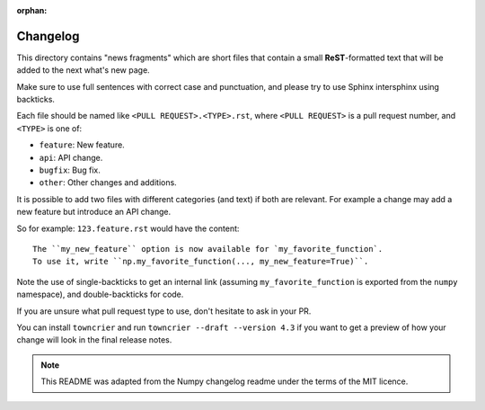 :orphan:

Changelog
=========

This directory contains "news fragments" which are short files that contain a
small **ReST**-formatted text that will be added to the next what's new page.

Make sure to use full sentences with correct case and punctuation, and please
try to use Sphinx intersphinx using backticks.

Each file should be named like ``<PULL REQUEST>.<TYPE>.rst``, where
``<PULL REQUEST>`` is a pull request number, and ``<TYPE>`` is one of:

* ``feature``: New feature.
* ``api``: API change.
* ``bugfix``: Bug fix.
* ``other``: Other changes and additions.

It is possible to add two files with different categories (and text) if both
are relevant. For example a change may add a new feature but introduce an API
change.

So for example: ``123.feature.rst`` would have the content::

    The ``my_new_feature`` option is now available for `my_favorite_function`.
    To use it, write ``np.my_favorite_function(..., my_new_feature=True)``.

Note the use of single-backticks to get an internal link (assuming
``my_favorite_function`` is exported from the ``numpy`` namespace),
and double-backticks for code.

If you are unsure what pull request type to use, don't hesitate to ask in your
PR.

You can install ``towncrier`` and run ``towncrier --draft --version 4.3``
if you want to get a preview of how your change will look in the final release
notes.

.. note::

    This README was adapted from the Numpy changelog readme under the terms of
    the MIT licence.
